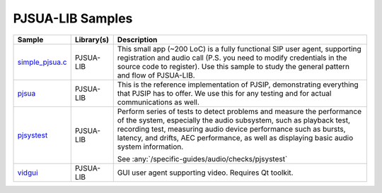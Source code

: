 PJSUA-LIB Samples
------------------
.. list-table::
   :header-rows: 1

   * - Sample
     - Library(s)
     - Description
   * - `simple_pjsua.c <https://github.com/pjsip/pjproject/blob/master/pjsip-apps/src/samples/simple_pjsua.c>`_
     - PJSUA-LIB
     - This small app (~200 LoC) is a fully functional SIP user agent, supporting 
       registration and audio call (P.S. you need to modify credentials in the source code to
       register). Use this sample to study the general pattern and flow of PJSUA-LIB.
   * - `pjsua <https://github.com/pjsip/pjproject/tree/master/pjsip-apps/src/pjsua/>`_
     - PJSUA-LIB
     - This is the reference implementation of PJSIP, demonstrating everything that PJSIP
       has to offer. We use this for any testing and for actual communications as well.
   * - `pjsystest <https://github.com/pjsip/pjproject/tree/master/pjsip-apps/src/pjsystest/>`_
     - PJSUA-LIB
     - Perform series of tests to detect problems and measure the performance of the system,
       especially the audio subsystem, such as playback test, recording test, measuring audio 
       device performance such as bursts, latency, and drifts, AEC performance, as well as
       displaying basic audio system information.

       See :any:`/specific-guides/audio/checks/pjsystest`
   * - `vidgui <https://github.com/pjsip/pjproject/tree/master/pjsip-apps/src/vidgui/>`_
     - PJSUA-LIB
     - GUI user agent supporting video. Requires Qt toolkit.




